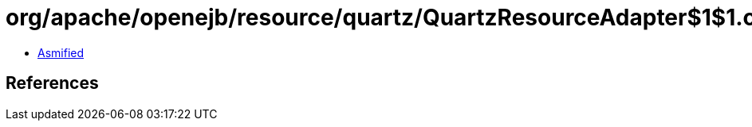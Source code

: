 = org/apache/openejb/resource/quartz/QuartzResourceAdapter$1$1.class

 - link:QuartzResourceAdapter$1$1-asmified.java[Asmified]

== References

